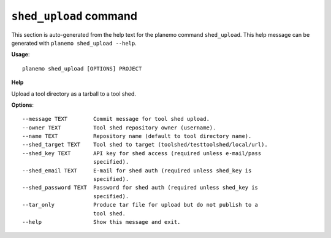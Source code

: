 
``shed_upload`` command
===============================

This section is auto-generated from the help text for the planemo command
``shed_upload``. This help message can be generated with ``planemo shed_upload
--help``.

**Usage**::

    planemo shed_upload [OPTIONS] PROJECT

**Help**

Upload a tool directory as a tarball to a tool shed.

**Options**::


      --message TEXT        Commit message for tool shed upload.
      --owner TEXT          Tool shed repository owner (username).
      --name TEXT           Repository name (default to tool directory name).
      --shed_target TEXT    Tool shed to target (toolshed/testtoolshed/local/url).
      --shed_key TEXT       API key for shed access (required unless e-mail/pass
                            specified).
      --shed_email TEXT     E-mail for shed auth (required unless shed_key is
                            specified).
      --shed_password TEXT  Password for shed auth (required unless shed_key is
                            specified).
      --tar_only            Produce tar file for upload but do not publish to a
                            tool shed.
      --help                Show this message and exit.
    
